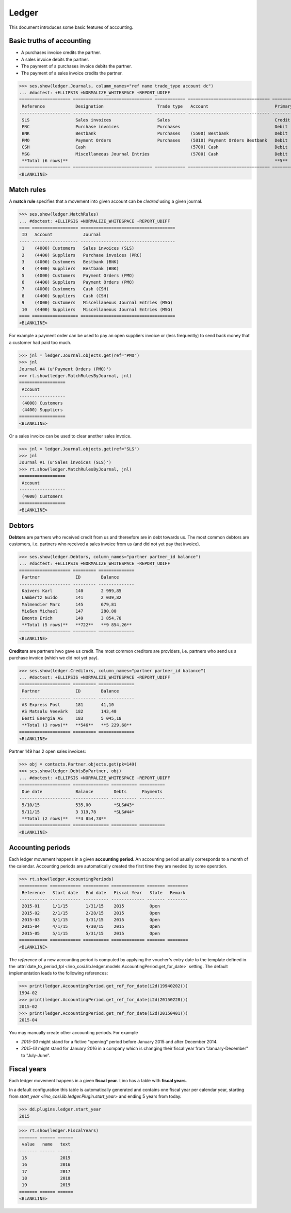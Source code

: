 .. _cosi.tested.ledger:

=======
Ledger
=======

This document introduces some basic features of accounting.

.. to test only this document:

      $ python setup.py test -s tests.DocsTests.test_ledger
    
    doctest init:

    >>> from __future__ import print_function 
    >>> from __future__ import unicode_literals
    >>> import lino
    >>> lino.startup('lino_cosi.projects.std.settings.demo')
    >>> from lino.api.doctest import *
    >>> ses = rt.login("robin")
    >>> translation.activate('en')


Basic truths of accounting
==========================

- A purchases invoice credits the partner.
- A sales invoice debits the partner.
- The payment of a purchases invoice debits  the partner.
- The payment of a sales invoice credits the partner.

>>> ses.show(ledger.Journals, column_names="ref name trade_type account dc")
... #doctest: +ELLIPSIS +NORMALIZE_WHITESPACE +REPORT_UDIFF
==================== =============================== ============ ================================ ===========================
 Reference            Designation                     Trade type   Account                          Primary booking direction
-------------------- ------------------------------- ------------ -------------------------------- ---------------------------
 SLS                  Sales invoices                  Sales                                         Credit
 PRC                  Purchase invoices               Purchases                                     Debit
 BNK                  Bestbank                        Purchases    (5500) Bestbank                  Debit
 PMO                  Payment Orders                  Purchases    (5810) Payment Orders Bestbank   Debit
 CSH                  Cash                                         (5700) Cash                      Debit
 MSG                  Miscellaneous Journal Entries                (5700) Cash                      Debit
 **Total (6 rows)**                                                                                 **5**
==================== =============================== ============ ================================ ===========================
<BLANKLINE>

Match rules
===========

A **match rule** specifies that a movement into given account can be
*cleared* using a given journal.

>>> ses.show(ledger.MatchRules)
... #doctest: +ELLIPSIS +NORMALIZE_WHITESPACE -REPORT_UDIFF
==== ================== =====================================
 ID   Account            Journal
---- ------------------ -------------------------------------
 1    (4000) Customers   Sales invoices (SLS)
 2    (4400) Suppliers   Purchase invoices (PRC)
 3    (4000) Customers   Bestbank (BNK)
 4    (4400) Suppliers   Bestbank (BNK)
 5    (4000) Customers   Payment Orders (PMO)
 6    (4400) Suppliers   Payment Orders (PMO)
 7    (4000) Customers   Cash (CSH)
 8    (4400) Suppliers   Cash (CSH)
 9    (4000) Customers   Miscellaneous Journal Entries (MSG)
 10   (4400) Suppliers   Miscellaneous Journal Entries (MSG)
==== ================== =====================================
<BLANKLINE>


For example a payment order can be used to pay an open suppliers
invoice or (less frequently) to send back money that a customer had
paid too much.

>>> jnl = ledger.Journal.objects.get(ref="PMO")
>>> jnl
Journal #4 (u'Payment Orders (PMO)')
>>> rt.show(ledger.MatchRulesByJournal, jnl)
==================
 Account
------------------
 (4000) Customers
 (4400) Suppliers
==================
<BLANKLINE>

Or a sales invoice can be used to clear another sales invoice.

>>> jnl = ledger.Journal.objects.get(ref="SLS")
>>> jnl
Journal #1 (u'Sales invoices (SLS)')
>>> rt.show(ledger.MatchRulesByJournal, jnl)
==================
 Account
------------------
 (4000) Customers
==================
<BLANKLINE>



Debtors
=======

**Debtors** are partners who received credit from us and thereefore
are in debt towards us. The most common debtors are customers,
i.e. partners who received a sales invoice from us (and did not yet
pay that invoice).

>>> ses.show(ledger.Debtors, column_names="partner partner_id balance")
... #doctest: +ELLIPSIS +NORMALIZE_WHITESPACE -REPORT_UDIFF
==================== ========= ==============
 Partner              ID        Balance
-------------------- --------- --------------
 Kaivers Karl         140       2 999,85
 Lambertz Guido       141       2 039,82
 Malmendier Marc      145       679,81
 Mießen Michael       147       280,00
 Emonts Erich         149       3 854,78
 **Total (5 rows)**   **722**   **9 854,26**
==================== ========= ==============
<BLANKLINE>


**Creditors** are partners hwo gave us credit. The most common
creditors are providers, i.e. partners who send us a purchase invoice
(which we did not yet pay).

>>> ses.show(ledger.Creditors, column_names="partner partner_id balance")
... #doctest: +ELLIPSIS +NORMALIZE_WHITESPACE +REPORT_UDIFF
==================== ========= ==============
 Partner              ID        Balance
-------------------- --------- --------------
 AS Express Post      181       41,10
 AS Matsalu Veevärk   182       143,40
 Eesti Energia AS     183       5 045,18
 **Total (3 rows)**   **546**   **5 229,68**
==================== ========= ==============
<BLANKLINE>


Partner 149 has 2 open sales invoices:

>>> obj = contacts.Partner.objects.get(pk=149)
>>> ses.show(ledger.DebtsByPartner, obj)
... #doctest: +ELLIPSIS +NORMALIZE_WHITESPACE -REPORT_UDIFF
==================== ============== ========== ==========
 Due date             Balance        Debts      Payments
-------------------- -------------- ---------- ----------
 5/10/15              535,00         *SLS#43*
 5/11/15              3 319,78       *SLS#44*
 **Total (2 rows)**   **3 854,78**
==================== ============== ========== ==========
<BLANKLINE>




Accounting periods
==================

Each ledger movement happens in a given **accounting period**.  
An accounting period usually corresponds to a month of the calendar.
Accounting periods are automatically created the first time they are
needed by some operation.


>>> rt.show(ledger.AccountingPeriods)
=========== ============ ========== ============= ======= ========
 Reference   Start date   End date   Fiscal Year   State   Remark
----------- ------------ ---------- ------------- ------- --------
 2015-01     1/1/15       1/31/15    2015          Open
 2015-02     2/1/15       2/28/15    2015          Open
 2015-03     3/1/15       3/31/15    2015          Open
 2015-04     4/1/15       4/30/15    2015          Open
 2015-05     5/1/15       5/31/15    2015          Open
=========== ============ ========== ============= ======= ========
<BLANKLINE>

The *reference* of a new accounting period is computed by applying the
voucher's entry date to the template defined in the
:attr:`date_to_period_tpl
<lino_cosi.lib.ledger.models.AccountingPeriod.get_for_date>` setting.  
The default implementation leads to the following references:

>>> print(ledger.AccountingPeriod.get_ref_for_date(i2d(19940202)))
1994-02
>>> print(ledger.AccountingPeriod.get_ref_for_date(i2d(20150228)))
2015-02
>>> print(ledger.AccountingPeriod.get_ref_for_date(i2d(20150401)))
2015-04

You may manually create other accounting periods. For example

- `2015-00` might stand for a fictive "opening" period before January
  2015 and after December 2014.

- `2015-13` might stand for January 2016 in a company which is
  changing their fiscal year from "January-December" to "July-June".


Fiscal years
============

Each ledger movement happens in a given **fiscal year**.  
Lino has a table with **fiscal years**.

In a default configuration this table is automatically generated and
contains one fiscal year per calendar year, starting from `start_year
<lino_cosi.lib.ledger.Plugin.start_year>` and ending 5 years from
today.

>>> dd.plugins.ledger.start_year
2015

>>> rt.show(ledger.FiscalYears)
======= ====== ======
 value   name   text
------- ------ ------
 15             2015
 16             2016
 17             2017
 18             2018
 19             2019
======= ====== ======
<BLANKLINE>
